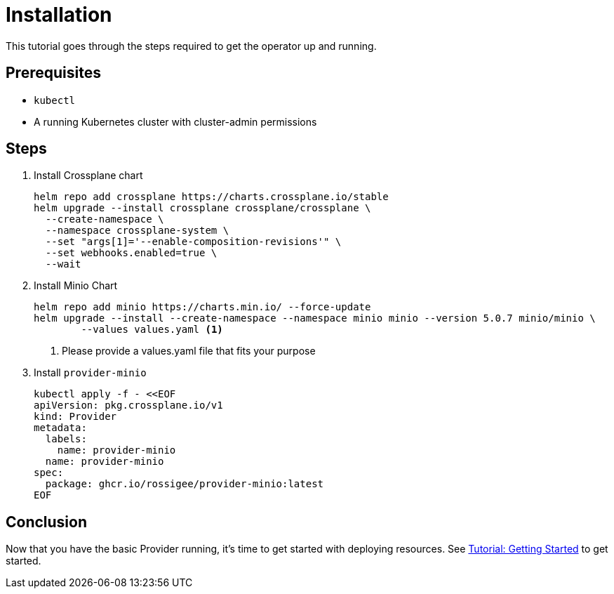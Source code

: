 = Installation

This tutorial goes through the steps required to get the operator up and running.

== Prerequisites

* `kubectl`
* A running Kubernetes cluster with cluster-admin permissions

== Steps

. Install Crossplane chart
+
[source,bash,subs="attributes+"]
----
helm repo add crossplane https://charts.crossplane.io/stable
helm upgrade --install crossplane crossplane/crossplane \
  --create-namespace \
  --namespace crossplane-system \
  --set "args[1]='--enable-composition-revisions'" \
  --set webhooks.enabled=true \
  --wait
----

. Install Minio Chart
+
[source,bash,subs="attributes+"]
----
helm repo add minio https://charts.min.io/ --force-update
helm upgrade --install --create-namespace --namespace minio minio --version 5.0.7 minio/minio \
	--values values.yaml <1>
----
<1> Please provide a values.yaml file that fits your purpose

. Install `provider-minio`
+
[source,yaml,subs="attributes+"]
----
kubectl apply -f - <<EOF
apiVersion: pkg.crossplane.io/v1
kind: Provider
metadata:
  labels:
    name: provider-minio
  name: provider-minio
spec:
  package: ghcr.io/rossigee/provider-minio:latest
EOF
----

== Conclusion

Now that you have the basic Provider running, it's time to get started with deploying resources.
See xref:tutorials/getting-started.adoc[Tutorial: Getting Started] to get started.
